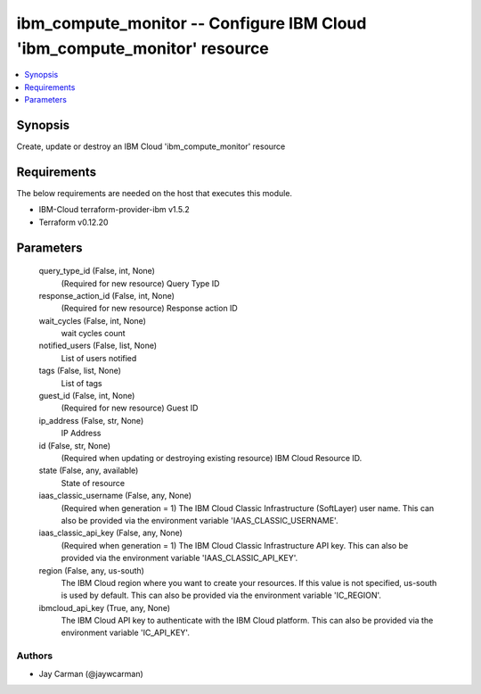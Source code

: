 
ibm_compute_monitor -- Configure IBM Cloud 'ibm_compute_monitor' resource
=========================================================================

.. contents::
   :local:
   :depth: 1


Synopsis
--------

Create, update or destroy an IBM Cloud 'ibm_compute_monitor' resource



Requirements
------------
The below requirements are needed on the host that executes this module.

- IBM-Cloud terraform-provider-ibm v1.5.2
- Terraform v0.12.20



Parameters
----------

  query_type_id (False, int, None)
    (Required for new resource) Query Type ID


  response_action_id (False, int, None)
    (Required for new resource) Response action ID


  wait_cycles (False, int, None)
    wait cycles count


  notified_users (False, list, None)
    List of users notified


  tags (False, list, None)
    List of tags


  guest_id (False, int, None)
    (Required for new resource) Guest ID


  ip_address (False, str, None)
    IP Address


  id (False, str, None)
    (Required when updating or destroying existing resource) IBM Cloud Resource ID.


  state (False, any, available)
    State of resource


  iaas_classic_username (False, any, None)
    (Required when generation = 1) The IBM Cloud Classic Infrastructure (SoftLayer) user name. This can also be provided via the environment variable 'IAAS_CLASSIC_USERNAME'.


  iaas_classic_api_key (False, any, None)
    (Required when generation = 1) The IBM Cloud Classic Infrastructure API key. This can also be provided via the environment variable 'IAAS_CLASSIC_API_KEY'.


  region (False, any, us-south)
    The IBM Cloud region where you want to create your resources. If this value is not specified, us-south is used by default. This can also be provided via the environment variable 'IC_REGION'.


  ibmcloud_api_key (True, any, None)
    The IBM Cloud API key to authenticate with the IBM Cloud platform. This can also be provided via the environment variable 'IC_API_KEY'.













Authors
~~~~~~~

- Jay Carman (@jaywcarman)

